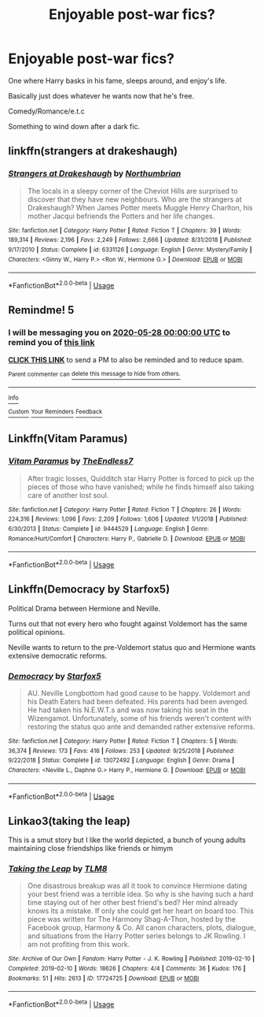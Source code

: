 #+TITLE: Enjoyable post-war fics?

* Enjoyable post-war fics?
:PROPERTIES:
:Author: harryredditalt
:Score: 1
:DateUnix: 1564284247.0
:DateShort: 2019-Jul-28
:FlairText: Request
:END:
One where Harry basks in his fame, sleeps around, and enjoy's life.

Basically just does whatever he wants now that he's free.

Comedy/Romance/e.t.c

Something to wind down after a dark fic.


** linkffn(strangers at drakeshaugh)
:PROPERTIES:
:Author: Namzeh011
:Score: 2
:DateUnix: 1564294736.0
:DateShort: 2019-Jul-28
:END:

*** [[https://www.fanfiction.net/s/6331126/1/][*/Strangers at Drakeshaugh/*]] by [[https://www.fanfiction.net/u/2132422/Northumbrian][/Northumbrian/]]

#+begin_quote
  The locals in a sleepy corner of the Cheviot Hills are surprised to discover that they have new neighbours. Who are the strangers at Drakeshaugh? When James Potter meets Muggle Henry Charlton, his mother Jacqui befriends the Potters and her life changes.
#+end_quote

^{/Site/:} ^{fanfiction.net} ^{*|*} ^{/Category/:} ^{Harry} ^{Potter} ^{*|*} ^{/Rated/:} ^{Fiction} ^{T} ^{*|*} ^{/Chapters/:} ^{39} ^{*|*} ^{/Words/:} ^{189,314} ^{*|*} ^{/Reviews/:} ^{2,196} ^{*|*} ^{/Favs/:} ^{2,249} ^{*|*} ^{/Follows/:} ^{2,666} ^{*|*} ^{/Updated/:} ^{8/31/2018} ^{*|*} ^{/Published/:} ^{9/17/2010} ^{*|*} ^{/Status/:} ^{Complete} ^{*|*} ^{/id/:} ^{6331126} ^{*|*} ^{/Language/:} ^{English} ^{*|*} ^{/Genre/:} ^{Mystery/Family} ^{*|*} ^{/Characters/:} ^{<Ginny} ^{W.,} ^{Harry} ^{P.>} ^{<Ron} ^{W.,} ^{Hermione} ^{G.>} ^{*|*} ^{/Download/:} ^{[[http://www.ff2ebook.com/old/ffn-bot/index.php?id=6331126&source=ff&filetype=epub][EPUB]]} ^{or} ^{[[http://www.ff2ebook.com/old/ffn-bot/index.php?id=6331126&source=ff&filetype=mobi][MOBI]]}

--------------

*FanfictionBot*^{2.0.0-beta} | [[https://github.com/tusing/reddit-ffn-bot/wiki/Usage][Usage]]
:PROPERTIES:
:Author: FanfictionBot
:Score: 2
:DateUnix: 1564294800.0
:DateShort: 2019-Jul-28
:END:


** Remindme! 5
:PROPERTIES:
:Author: artymas383
:Score: 1
:DateUnix: 1564289044.0
:DateShort: 2019-Jul-28
:END:

*** I will be messaging you on [[http://www.wolframalpha.com/input/?i=2020-05-28%2000:00:00%20UTC%20To%20Local%20Time][*2020-05-28 00:00:00 UTC*]] to remind you of [[https://np.reddit.com/r/HPfanfiction/comments/ciqzv0/enjoyable_postwar_fics/ev8rnym/][*this link*]]

[[https://np.reddit.com/message/compose/?to=RemindMeBot&subject=Reminder&message=%5Bhttps%3A%2F%2Fwww.reddit.com%2Fr%2FHPfanfiction%2Fcomments%2Fciqzv0%2Fenjoyable_postwar_fics%2Fev8rnym%2F%5D%0A%0ARemindMe%21%202020-05-28%2000%3A00%3A00][*CLICK THIS LINK*]] to send a PM to also be reminded and to reduce spam.

^{Parent commenter can} [[https://np.reddit.com/message/compose/?to=RemindMeBot&subject=Delete%20Comment&message=Delete%21%20ciqzv0][^{delete this message to hide from others.}]]

--------------

[[https://np.reddit.com/r/RemindMeBot/comments/c5l9ie/remindmebot_info_v20/][^{Info}]]

[[https://np.reddit.com/message/compose/?to=RemindMeBot&subject=Reminder&message=%5BLink%20or%20message%20inside%20square%20brackets%5D%0A%0ARemindMe%21%20Time%20period%20here][^{Custom}]]
[[https://np.reddit.com/message/compose/?to=RemindMeBot&subject=List%20Of%20Reminders&message=MyReminders%21][^{Your Reminders}]]
[[https://np.reddit.com/message/compose/?to=Watchful1&subject=Feedback][^{Feedback}]]
:PROPERTIES:
:Author: RemindMeBot
:Score: 1
:DateUnix: 1564289070.0
:DateShort: 2019-Jul-28
:END:


** Linkffn(Vitam Paramus)
:PROPERTIES:
:Author: machjacob51141
:Score: 1
:DateUnix: 1564301171.0
:DateShort: 2019-Jul-28
:END:

*** [[https://www.fanfiction.net/s/9444529/1/][*/Vitam Paramus/*]] by [[https://www.fanfiction.net/u/2638737/TheEndless7][/TheEndless7/]]

#+begin_quote
  After tragic losses, Quidditch star Harry Potter is forced to pick up the pieces of those who have vanished; while he finds himself also taking care of another lost soul.
#+end_quote

^{/Site/:} ^{fanfiction.net} ^{*|*} ^{/Category/:} ^{Harry} ^{Potter} ^{*|*} ^{/Rated/:} ^{Fiction} ^{T} ^{*|*} ^{/Chapters/:} ^{26} ^{*|*} ^{/Words/:} ^{224,316} ^{*|*} ^{/Reviews/:} ^{1,096} ^{*|*} ^{/Favs/:} ^{2,209} ^{*|*} ^{/Follows/:} ^{1,606} ^{*|*} ^{/Updated/:} ^{1/1/2018} ^{*|*} ^{/Published/:} ^{6/30/2013} ^{*|*} ^{/Status/:} ^{Complete} ^{*|*} ^{/id/:} ^{9444529} ^{*|*} ^{/Language/:} ^{English} ^{*|*} ^{/Genre/:} ^{Romance/Hurt/Comfort} ^{*|*} ^{/Characters/:} ^{Harry} ^{P.,} ^{Gabrielle} ^{D.} ^{*|*} ^{/Download/:} ^{[[http://www.ff2ebook.com/old/ffn-bot/index.php?id=9444529&source=ff&filetype=epub][EPUB]]} ^{or} ^{[[http://www.ff2ebook.com/old/ffn-bot/index.php?id=9444529&source=ff&filetype=mobi][MOBI]]}

--------------

*FanfictionBot*^{2.0.0-beta} | [[https://github.com/tusing/reddit-ffn-bot/wiki/Usage][Usage]]
:PROPERTIES:
:Author: FanfictionBot
:Score: 1
:DateUnix: 1564301191.0
:DateShort: 2019-Jul-28
:END:


** Linkffn(Democracy by Starfox5)

Political Drama between Hermione and Neville.

Turns out that not every hero who fought against Voldemort has the same political opinions.

Neville wants to return to the pre-Voldemort status quo and Hermione wants extensive democratic reforms.
:PROPERTIES:
:Author: 15_Redstones
:Score: 1
:DateUnix: 1564307229.0
:DateShort: 2019-Jul-28
:END:

*** [[https://www.fanfiction.net/s/13072492/1/][*/Democracy/*]] by [[https://www.fanfiction.net/u/2548648/Starfox5][/Starfox5/]]

#+begin_quote
  AU. Neville Longbottom had good cause to be happy. Voldemort and his Death Eaters had been defeated. His parents had been avenged. He had taken his N.E.W.T.s and was now taking his seat in the Wizengamot. Unfortunately, some of his friends weren't content with restoring the status quo ante and demanded rather extensive reforms.
#+end_quote

^{/Site/:} ^{fanfiction.net} ^{*|*} ^{/Category/:} ^{Harry} ^{Potter} ^{*|*} ^{/Rated/:} ^{Fiction} ^{T} ^{*|*} ^{/Chapters/:} ^{5} ^{*|*} ^{/Words/:} ^{36,374} ^{*|*} ^{/Reviews/:} ^{173} ^{*|*} ^{/Favs/:} ^{416} ^{*|*} ^{/Follows/:} ^{253} ^{*|*} ^{/Updated/:} ^{9/25/2018} ^{*|*} ^{/Published/:} ^{9/22/2018} ^{*|*} ^{/Status/:} ^{Complete} ^{*|*} ^{/id/:} ^{13072492} ^{*|*} ^{/Language/:} ^{English} ^{*|*} ^{/Genre/:} ^{Drama} ^{*|*} ^{/Characters/:} ^{<Neville} ^{L.,} ^{Daphne} ^{G.>} ^{Harry} ^{P.,} ^{Hermione} ^{G.} ^{*|*} ^{/Download/:} ^{[[http://www.ff2ebook.com/old/ffn-bot/index.php?id=13072492&source=ff&filetype=epub][EPUB]]} ^{or} ^{[[http://www.ff2ebook.com/old/ffn-bot/index.php?id=13072492&source=ff&filetype=mobi][MOBI]]}

--------------

*FanfictionBot*^{2.0.0-beta} | [[https://github.com/tusing/reddit-ffn-bot/wiki/Usage][Usage]]
:PROPERTIES:
:Author: FanfictionBot
:Score: 1
:DateUnix: 1564307245.0
:DateShort: 2019-Jul-28
:END:


** Linkao3(taking the leap)

This is a smut story but I like the world depicted, a bunch of young adults maintaining close friendships like friends or himym
:PROPERTIES:
:Author: lrn3porn
:Score: -3
:DateUnix: 1564286127.0
:DateShort: 2019-Jul-28
:END:

*** [[https://archiveofourown.org/works/17724725][*/Taking the Leap/*]] by [[https://www.archiveofourown.org/users/TLM8/pseuds/TLM8][/TLM8/]]

#+begin_quote
  One disastrous breakup was all it took to convince Hermione dating your best friend was a terrible idea. So why is she having such a hard time staying out of her other best friend's bed? Her mind already knows its a mistake. If only she could get her heart on board too. This piece was written for The Harmony Shag-A-Thon, hosted by the Facebook group, Harmony & Co. All canon characters, plots, dialogue, and situations from the Harry Potter series belongs to JK Rowling. I am not profiting from this work.
#+end_quote

^{/Site/:} ^{Archive} ^{of} ^{Our} ^{Own} ^{*|*} ^{/Fandom/:} ^{Harry} ^{Potter} ^{-} ^{J.} ^{K.} ^{Rowling} ^{*|*} ^{/Published/:} ^{2019-02-10} ^{*|*} ^{/Completed/:} ^{2019-02-10} ^{*|*} ^{/Words/:} ^{18626} ^{*|*} ^{/Chapters/:} ^{4/4} ^{*|*} ^{/Comments/:} ^{36} ^{*|*} ^{/Kudos/:} ^{176} ^{*|*} ^{/Bookmarks/:} ^{51} ^{*|*} ^{/Hits/:} ^{2613} ^{*|*} ^{/ID/:} ^{17724725} ^{*|*} ^{/Download/:} ^{[[https://archiveofourown.org/downloads/17724725/Taking%20the%20Leap.epub?updated_at=1550146913][EPUB]]} ^{or} ^{[[https://archiveofourown.org/downloads/17724725/Taking%20the%20Leap.mobi?updated_at=1550146913][MOBI]]}

--------------

*FanfictionBot*^{2.0.0-beta} | [[https://github.com/tusing/reddit-ffn-bot/wiki/Usage][Usage]]
:PROPERTIES:
:Author: FanfictionBot
:Score: 1
:DateUnix: 1564286150.0
:DateShort: 2019-Jul-28
:END:
